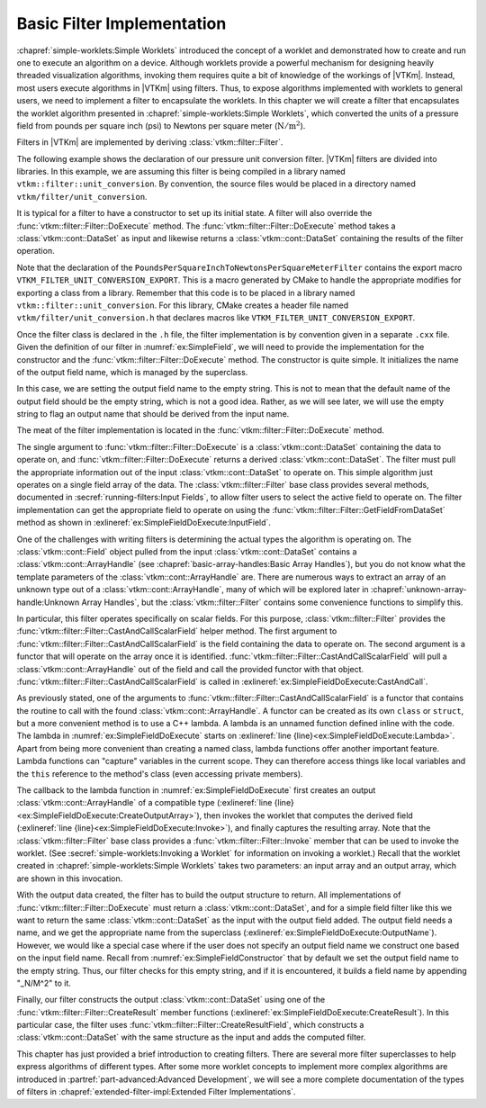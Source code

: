 ==============================
Basic Filter Implementation
==============================

.. index:: filter; implementation

:chapref:`simple-worklets:Simple Worklets` introduced the concept of a worklet and demonstrated how to create and run one to execute an algorithm on a device.
Although worklets provide a powerful mechanism for designing heavily threaded visualization algorithms, invoking them requires quite a bit of knowledge of the workings of |VTKm|.
Instead, most users execute algorithms in |VTKm| using filters.
Thus, to expose algorithms implemented with worklets to general users, we need to implement a filter to encapsulate the worklets.
In this chapter we will create a filter that encapsulates the worklet algorithm presented in :chapref:`simple-worklets:Simple Worklets`, which converted the units of a pressure field from pounds per square inch (psi) to Newtons per square meter (:math:`\mathrm{N}/\mathrm{m}^2`).

Filters in |VTKm| are implemented by deriving :class:`vtkm::filter::Filter`.


.. Comment this out. Too much duplicate documentation makes it confusing.
   doxygenclass:: vtkm::filter::Filter

The following example shows the declaration of our pressure unit conversion filter.
|VTKm| filters are divided into libraries.
In this example, we are assuming this filter is being compiled in a library named ``vtkm::filter::unit_conversion``.
By convention, the source files would be placed in a directory named ``vtkm/filter/unit_conversion``.

.. load-example:: SimpleField
   :file: GuideExampleSimpleAlgorithm.cxx
   :caption: Header declaration for a simple filter.

It is typical for a filter to have a constructor to set up its initial state.
A filter will also override the :func:`vtkm::filter::Filter::DoExecute` method.
The :func:`vtkm::filter::Filter::DoExecute` method takes a :class:`vtkm::cont::DataSet` as input and likewise returns a :class:`vtkm::cont::DataSet` containing the results of the filter operation.

.. doxygenfunction:: vtkm::filter::Filter::DoExecute

Note that the declaration of the ``PoundsPerSquareInchToNewtonsPerSquareMeterFilter`` contains the export macro ``VTKM_FILTER_UNIT_CONVERSION_EXPORT``.
This is a macro generated by CMake to handle the appropriate modifies for exporting a class from a library.
Remember that this code is to be placed in a library named ``vtkm::filter::unit_conversion``.
For this library, CMake creates a header file named ``vtkm/filter/unit_conversion.h`` that declares macros like ``VTKM_FILTER_UNIT_CONVERSION_EXPORT``.

.. didyouknow::
   A filter can also override the :func:`vtkm::filter::Filter::DoExecutePartitions`, which operates on a :class:`vtkm::cont::PartitionedDataSet`.
   If :func:`vtkm::filter::Filter::DoExecutePartitions` is not overridden, then the filter will call :func:`vtkm::filter::Filter::DoExecute` on each of the partitions and build a new :class:`vtkm::cont::PartitionedDataSet` with the outputs.

.. doxygenfunction:: vtkm::filter::Filter::DoExecutePartitions

Once the filter class is declared in the ``.h`` file, the filter implementation is by convention given in a separate ``.cxx`` file.
Given the definition of our filter in :numref:`ex:SimpleField`, we will need to provide the implementation for the constructor and the :func:`vtkm::filter::Filter::DoExecute` method.
The constructor is quite simple.
It initializes the name of the output field name, which is managed by the superclass.

.. load-example:: SimpleFieldConstructor
   :file: GuideExampleSimpleAlgorithm.cxx
   :caption: Constructor for a simple filter.

In this case, we are setting the output field name to the empty string.
This is not to mean that the default name of the output field should be the empty string, which is not a good idea.
Rather, as we will see later, we will use the empty string to flag an output name that should be derived from the input name.

The meat of the filter implementation is located in the :func:`vtkm::filter::Filter::DoExecute` method.

.. load-example:: SimpleFieldDoExecute
   :file: GuideExampleSimpleAlgorithm.cxx
   :caption: Implementation of ``DoExecute`` for a simple filter.

The single argument to :func:`vtkm::filter::Filter::DoExecute` is a :class:`vtkm::cont::DataSet` containing the data to operate on, and :func:`vtkm::filter::Filter::DoExecute` returns a derived :class:`vtkm::cont::DataSet`.
The filter must pull the appropriate information out of the input :class:`vtkm::cont::DataSet` to operate on.
This simple algorithm just operates on a single field array of the data.
The :class:`vtkm::filter::Filter` base class provides several methods, documented in :secref:`running-filters:Input Fields`, to allow filter users to select the active field to operate on.
The filter implementation can get the appropriate field to operate on using the :func:`vtkm::filter::Filter::GetFieldFromDataSet` method as shown in :exlineref:`ex:SimpleFieldDoExecute:InputField`.

.. doxygenfunction:: vtkm::filter::Filter::GetFieldFromDataSet(const vtkm::cont::DataSet&) const
.. doxygenfunction:: vtkm::filter::Filter::GetFieldFromDataSet(vtkm::IdComponent, const vtkm::cont::DataSet&) const

One of the challenges with writing filters is determining the actual types the algorithm is operating on.
The :class:`vtkm::cont::Field` object pulled from the input :class:`vtkm::cont::DataSet` contains a :class:`vtkm::cont::ArrayHandle` (see :chapref:`basic-array-handles:Basic Array Handles`), but you do not know what the template parameters of the :class:`vtkm::cont::ArrayHandle` are.
There are numerous ways to extract an array of an unknown type out of a :class:`vtkm::cont::ArrayHandle`, many of which will be explored later in :chapref:`unknown-array-handle:Unknown Array Handles`, but the :class:`vtkm::filter::Filter` contains some convenience functions to simplify this.

In particular, this filter operates specifically on scalar fields.
For this purpose, :class:`vtkm::filter::Filter` provides the :func:`vtkm::filter::Filter::CastAndCallScalarField` helper method.
The first argument to :func:`vtkm::filter::Filter::CastAndCallScalarField` is the field containing the data to operate on.
The second argument is a functor that will operate on the array once it is identified.
:func:`vtkm::filter::Filter::CastAndCallScalarField` will pull a :class:`vtkm::cont::ArrayHandle` out of the field and call the provided functor with that object.
:func:`vtkm::filter::Filter::CastAndCallScalarField` is called in :exlineref:`ex:SimpleFieldDoExecute:CastAndCall`.

.. doxygenfunction:: vtkm::filter::Filter::CastAndCallScalarField(const vtkm::cont::UnknownArrayHandle&, Functor&&, Args&&...) const
.. doxygenfunction:: vtkm::filter::Filter::CastAndCallScalarField(const vtkm::cont::Field&, Functor&&, Args&&...) const

.. didyouknow::
   If your filter requires a field containing :type:`vtkm::Vec` valuess of a particular size (e.g. 3), you can use the convenience method :func:`vtkm::filter::Filter::CastAndCallVecField`.
   :func:`vtkm::filter::Filter::CastAndCallVecField` works similarly to :func:`vtkm::filter::Filter::CastAndCallScalarField` except that it takes a template parameter specifying the size of the :type:`vtkm::Vec`.
   For example, ``vtkm::filter::Filter::CastAndCallVecField<3>(inField, functor);``.

As previously stated, one of the arguments to :func:`vtkm::filter::Filter::CastAndCallScalarField` is a functor that contains the routine to call with the found :class:`vtkm::cont::ArrayHandle`.
A functor can be created as its own ``class`` or ``struct``, but a more convenient method is to use a C++ lambda.
A lambda is an unnamed function defined inline with the code.
The lambda in :numref:`ex:SimpleFieldDoExecute` starts on :exlineref:`line {line}<ex:SimpleFieldDoExecute:Lambda>`.
Apart from being more convenient than creating a named class, lambda functions offer another important feature.
Lambda functions can "capture" variables in the current scope.
They can therefore access things like local variables and the ``this`` reference to the method's class (even accessing private members).

The callback to the lambda function in :numref:`ex:SimpleFieldDoExecute` first creates an output :class:`vtkm::cont::ArrayHandle` of a compatible type (:exlineref:`line {line}<ex:SimpleFieldDoExecute:CreateOutputArray>`), then invokes the worklet that computes the derived field (:exlineref:`line {line}<ex:SimpleFieldDoExecute:Invoke>`), and finally captures the resulting array.
Note that the :class:`vtkm::filter::Filter` base class provides a :func:`vtkm::filter::Filter::Invoke` member that can be used to invoke the worklet.
(See :secref:`simple-worklets:Invoking a Worklet` for information on invoking a worklet.)
Recall that the worklet created in :chapref:`simple-worklets:Simple Worklets` takes two parameters: an input array and an output array, which are shown in this invocation.

With the output data created, the filter has to build the output structure to return.
All implementations of :func:`vtkm::filter::Filter::DoExecute` must return a :class:`vtkm::cont::DataSet`, and for a simple field filter like this we want to return the same :class:`vtkm::cont::DataSet` as the input with the output field added.
The output field needs a name, and we get the appropriate name from the superclass (:exlineref:`ex:SimpleFieldDoExecute:OutputName`).
However, we would like a special case where if the user does not specify an output field name we construct one based on the input field name.
Recall from :numref:`ex:SimpleFieldConstructor` that by default we set the output field name to the empty string.
Thus, our filter checks for this empty string, and if it is encountered, it builds a field name by appending "_N/M^2" to it.

Finally, our filter constructs the output :class:`vtkm::cont::DataSet` using one of the :func:`vtkm::filter::Filter::CreateResult` member functions (:exlineref:`ex:SimpleFieldDoExecute:CreateResult`).
In this particular case, the filter uses :func:`vtkm::filter::Filter::CreateResultField`, which constructs a :class:`vtkm::cont::DataSet` with the same structure as the input and adds the computed filter.

.. doxygenfunction:: vtkm::filter::Filter::CreateResult(const vtkm::cont::DataSet&) const
.. doxygenfunction:: vtkm::filter::Filter::CreateResult(const vtkm::cont::PartitionedDataSet&, const vtkm::cont::PartitionedDataSet&) const
.. doxygenfunction:: vtkm::filter::Filter::CreateResult(const vtkm::cont::PartitionedDataSet&, const vtkm::cont::PartitionedDataSet&, FieldMapper&&) const
.. doxygenfunction:: vtkm::filter::Filter::CreateResult(const vtkm::cont::DataSet&, const vtkm::cont::UnknownCellSet&, FieldMapper&&) const
.. doxygenfunction:: vtkm::filter::Filter::CreateResultField(const vtkm::cont::DataSet&, const vtkm::cont::Field&) const
.. doxygenfunction:: vtkm::filter::Filter::CreateResultField(const vtkm::cont::DataSet&, const std::string&, vtkm::cont::Field::Association, const vtkm::cont::UnknownArrayHandle&) const
.. doxygenfunction:: vtkm::filter::Filter::CreateResultFieldPoint(const vtkm::cont::DataSet&, const std::string&, const vtkm::cont::UnknownArrayHandle&) const
.. doxygenfunction:: vtkm::filter::Filter::CreateResultFieldCell(const vtkm::cont::DataSet&, const std::string&, const vtkm::cont::UnknownArrayHandle&) const
.. doxygenfunction:: vtkm::filter::Filter::CreateResultCoordinateSystem(const vtkm::cont::DataSet&, const vtkm::cont::UnknownCellSet&, const vtkm::cont::CoordinateSystem&, FieldMapper&&) const
.. doxygenfunction:: vtkm::filter::Filter::CreateResultCoordinateSystem(const vtkm::cont::DataSet&, const vtkm::cont::UnknownCellSet&, const std::string&, const vtkm::cont::UnknownArrayHandle&, FieldMapper&&) const

.. commonerrors::
   The :func:`vtkm::filter::Filter::CreateResult` methods do more than just construct a new :class:`vtkm::cont::DataSet`.
   They also set up the structure of the data and pass fields as specified by the state of the filter object.
   Thus, implementations of :func:`vtkm::filter::Filter::DoExecute` should always return a :class:`vtkm::cont::DataSet` that is created with :func:`vtkm::filter::Filter::CreateResult` or a similarly named method in the base filter class.

This chapter has just provided a brief introduction to creating filters.
There are several more filter superclasses to help express algorithms of different types.
After some more worklet concepts to implement more complex algorithms are introduced in :partref:`part-advanced:Advanced Development`, we will see a more complete documentation of the types of filters in :chapref:`extended-filter-impl:Extended Filter Implementations`.
